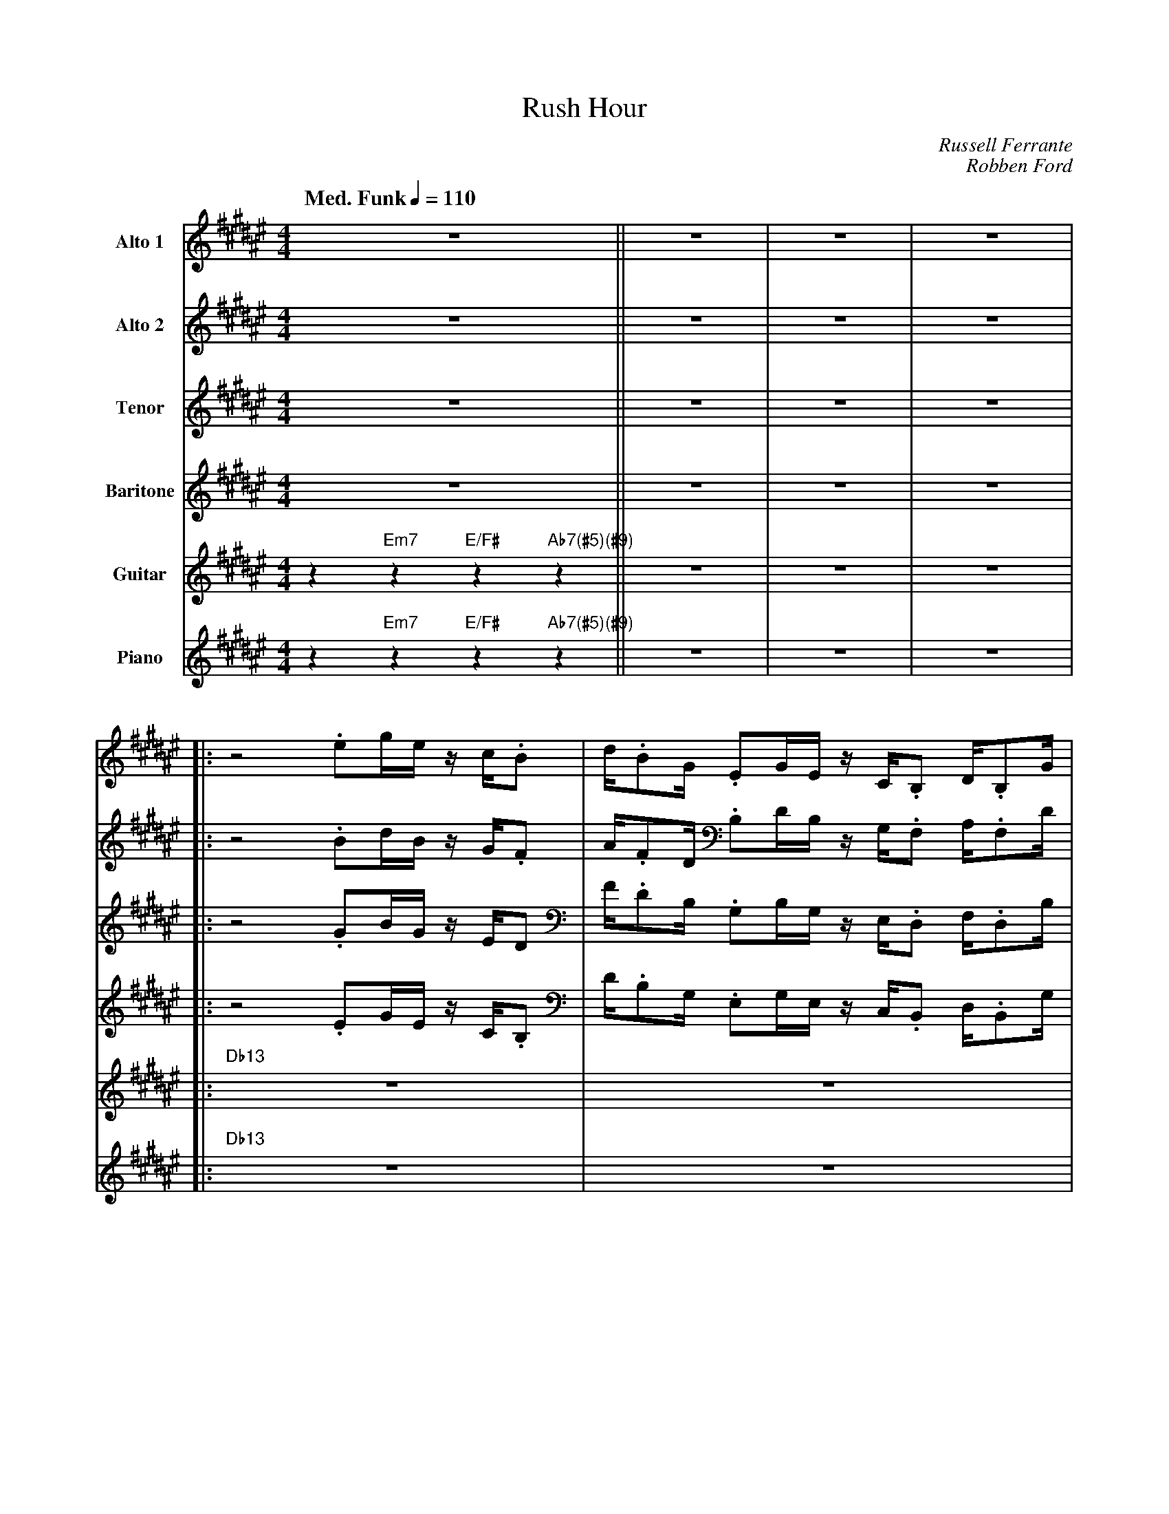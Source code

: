 X:1
%%MIDI chordname 13 0 4 7 10 14 17 21
%%MIDI chordname 13sus 0 5 7 10 14 17 21
%%MIDI chordname 7(#13) 0 4 7 10 14 17 22
%%MIDI chordname 7(#5)(#9) 0 4 8 10 15
T:Rush Hour
M:4/4
L:1/8
Q: "Med. Funk" 1/4=110  
C:Russell Ferrante
C:Robben Ford
Z:Luis Pablo Gasparotto
K:F#	
V:1 name="Alto 1"
%%MIDI program 65
V:2 name="Alto 2"
%%MIDI program 65
V:3 name="Tenor"
%%MIDI program 66
V:4 name="Baritone"
%%MIDI program 67
V:5 name="Guitar"
%%MIDI program 29
V:6 name="Piano"
%%MIDI program 1
%
[V:1] z8                                  || z8 | z8 | z8 |:
[V:2] z8                                  || z8 | z8 | z8 |:
[V:3] z8                                  || z8 | z8 | z8 |:
[V:4] z8                                  || z8 | z8 | z8 |:
[V:5] z2 "Em7"z2 "E/F#"z2 "Ab7(#5)(#9)"z2 || z8 | z8 | z8 |:
[V:6] z2 "Em7"z2 "E/F#"z2 "Ab7(#5)(#9)"z2 || z8 | z8 | z8 |:
%
[V:1] z4 .eg/e/    z/ c/.B  | d/.BG/    .EG/E/    z/ C/.B,   D/.B,G/    | 
[V:2] z4 .Bd/B/    z/ G/.F  | A/.FD/    .B,D/B,/  z/ G,/.F,  A,/.F,D/   |
[V:3] z4 .GB/G/    z/ E/D   | F/.DB,/   .G,B,/G,/ z/ E,/.D,  F,/.D,B,/  | 
[V:4] z4 .EG/E/    z/ C/.B, | D/.B,G,/  .E,G,/E,/ z/ C,/.B,, D,/.B,,G,/ | 
[V:5] "Db13"z8              | z8                                        | 
[V:6] "Db13"z8              | z8                                        | 
%
[V:1] .FG/E/-    E4 z2  | z3/ =E/  ^EG/E/    F/=A/c/e/   g/f/e/d/  |
[V:2] .CD/C/-    C4 z2  | z3/ B,/   CD/C/    D/F/G/B/    d/c/B/=A/ | 
[V:3] .A,B,/G,/- G,4 z2 | z3/ =G,/ ^G,B,/G,/ =A,/C/E/G/  B/=A/G/F/ |
[V:4] .F,G,/E,/- E,4 z2 | z3/ =E,/ ^E,G,/E,/ F,/=A,/C/E/ G/F/E/D/  |
[V:5] z8                | z2 "Db/A"z6                              |
[V:6] z8                | z2 "Db/A"z6                              |
%
[V:1] c4 .eg/e/    z/ c/.B  | d/.BG/    .EG/E/    z/ C/.B,   D/.B,G/    | 
[V:2] G4 .Bd/B/    z/ G/.F  | A/.FD/    .B,D/B,/  z/ G,/.F,  A,/.F,D/   |
[V:3] E4 .GB/G/    z/ E/D   | F/.DB,/   .G,B,/G,/ z/ E,/.D,  F,/.D,B,/  | 
[V:4] C4 .EG/E/    z/ C/.B, | D/.B,G,/  .E,G,/E,/ z/ C,/.B,, D,/.B,,G,/ | 
[V:5] "Db13"z8              | z8                                        |
[V:6] "Db13"z8              | z8                                        |
%
[V:1] .FG/E/-    E2  z3/ E/  z/ G/  z/ E/  |1 F/=A/c/e/   =e2  e2   d2               :|2
[V:2] .CD/C/-    C2  z3/ C/  z/ D/  z/ C/  |1 C/E/G/c/     B2  B2   B2               :|2 
[V:3] .A,B,/G,/- G,2 z3/ G,/ z/ B,/ z/ G,/ |1 =A,/C/E/G/  =G2  ^G2  G2               :|2
[V:4] .F,G,/E,/- E,2 z3/ E,/ z/ G,/ z/ E,/ |1 F,/=A,/C/E/ =E2  E2   D2               :|2
[V:5] z6 "Db/A"z2                          |1 "Db/A"z2 "Em7"z2 "E/F#"z2 "Ab7(#5)(#9)"z2 :|2
[V:6] z6 "Db/A"z2                          |1 "Db/A"z2 "Em7"z2 "E/F#"z2 "Ab7(#5)(#9)"z2 :|2
%
[V:1] F/=A/c/e/   =e2  e2   B,G,                |:
[V:2] C/E/G/c/     B2  B2   z2                  |: 
[V:3] =A,/C/E/G/  =G2  ^G2  z2                  |:
[V:4] F,/=A,/C/E/ =E2  E2   z2                  |:
[V:5] "Db/A"z2 "Em7"z2 "E/F#"z2 BG              |:
[V:6] "Db/A"z2 "Em7"z2 "E/F#"z2 "Ab7(#5)(#9)"z2 |:
%
[V:1] C8          | z2 (3zCB, (3=E2=D- (3DCB,      | G,B,/=A,/- A,6 | E2 F2 (3G2=A- (3AB=c        |
[V:2] z8          | z8                             | z8             | z8                          |
[V:3] z8          | z8                             | z8             | z8                          | 
[V:4] z8          | z8                             | z8             | z8                          | 
[V:5] c8          | z2 (3zcB (3=e2=d- (3dcB        | GB/=A/- A6     | e2 f2 (3g2=a- (3ab=c'       |
[V:6] "Db13sus"z8 | "Db7(#5)(#9)"z8                | "Gbm7"z8       | "B7(#13)"z8                 |
%
[V:1] =d8       | z2 (3=cEF (3c2B- (3BD=E   | (3=AB=G G6 |1 z6 B,2                              :|2 
[V:2] z8        | z8                        | z8         |1 z8                                  :|2   
[V:3] z8        | z8                        | z8         |1 z8                                  :|2
[V:4] z8        | z8                        | z8         |1 z8                                  :|2
[V:5] =d'8      | z2 (3=c'ef (3c'2b- (3bd=e | (3=ab=g g6 |1 z6 B2                               :|2
[V:6] "Cmaj7"z8 | "B7(#5)(#9)"z8            | "Em11"z8   |1 z2 "Em7"z2 "E/F#"z2 "Ab7(#5)(#9)"z2 :|2
%
[V:1] z8                                  !coda!|: 
[V:2] z8                                  !coda!|: 
[V:3] z8                                  !coda!|: 
[V:4] z8                                  !coda!|:
[V:5] z2 "Em7"z2 "E/F#"z2 "Ab7(#5)(#9)"z2 !coda!|:
[V:6] z2 "Em7"z2 "E/F#"z2 "Ab7(#5)(#9)"z2 !coda!|:
%
[V:1] "Db13sus"z8                        | "Eb9sus"z8       | "Db13sus"z8                        | "Db/A"z8    | 
[V:2] "Db13sus"z8                        | "Eb9sus"z8       | "Db13sus"z8                        | "Db/A"z8    | 
[V:3] "Db13sus"z8                        | "Eb9sus"z8       | "Db13sus"z8                        | "Db/A"z8    | 
[V:4] "Db13sus"z8                        | "Eb9sus"z8       | "Db13sus"z8                        | "Db/A"z8    |
[V:5] "Db13sus"z4 "Eb9sus"z2 "Db13sus"z2 | z2 "Eb9sus"z2 z4 | "Db13sus"z4 "Eb9sus"z2 "Db13sus"z2 | z2 "Db/A"z6 |
[V:6] "Db13sus"z4 "Eb9sus"z2 "Db13sus"z2 | z2 "Eb9sus"z2 z4 | "Db13sus"z4 "Eb9sus"z2 "Db13sus"z2 | z2 "Db/A"z6 |
%
[V:1] "Db13sus"z8                        | "Eb9sus"z8       | "Db13sus"z8                     | z2 "Em7"z2 "E/F#"z2 "Ab7(#5)(#9)"z2 | 
[V:2] "Db13sus"z8                        | "Eb9sus"z8       | "Db13sus"z8                     | z2 "Em7"z2 "E/F#"z2 "Ab7(#5)(#9)"z2 | 
[V:3] "Db13sus"z8                        | "Eb9sus"z8       | "Db13sus"z8                     | z2 "Em7"z2 "E/F#"z2 "Ab7(#5)(#9)"z2 | 
[V:4] "Db13sus"z8                        | "Eb9sus"z8       | "Db13sus"z8                     | z2 "Em7"z2 "E/F#"z2 "Ab7(#5)(#9)"z2 |
[V:5] "Db13sus"z4 "Eb9sus"z2 "Db13sus"z2 | z2 "Eb9sus"z2 z4 | "Db13sus"z4 "Eb9sus"z2 "Db/A"z2 | z2 "Em7"z2 "E/F#"z2 "Ab7(#5)(#9)"z2 |
[V:6] "Db13sus"z4 "Eb9sus"z2 "Db13sus"z2 | z2 "Eb9sus"z2 z4 | "Db13sus"z4 "Eb9sus"z2 "Db/A"z2 | z2 "Em7"z2 "E/F#"z2 "Ab7(#5)(#9)"z2 | 
%
[V:1] "Db13sus"z8                        | "Eb9sus"z8       | "Db13sus"z8                        | "Db/A"z8    | 
[V:2] "Db13sus"z8                        | "Eb9sus"z8       | "Db13sus"z8                        | "Db/A"z8    | 
[V:3] "Db13sus"z8                        | "Eb9sus"z8       | "Db13sus"z8                        | "Db/A"z8    | 
[V:4] "Db13sus"z8                        | "Eb9sus"z8       | "Db13sus"z8                        | "Db/A"z8    |
[V:5] "Db13sus"z4 "Eb9sus"z2 "Db13sus"z2 | z2 "Eb9sus"z2 z4 | "Db13sus"z4 "Eb9sus"z2 "Db13sus"z2 | z2 "Db/A"z6 |
[V:6] "Db13sus"z4 "Eb9sus"z2 "Db13sus"z2 | z2 "Eb9sus"z2 z4 | "Db13sus"z4 "Eb9sus"z2 "Db13sus"z2 | z2 "Db/A"z6 |
%
[V:1] "Db13sus"z8                        | "Eb9sus"z8       | "Db13sus"z8                     | z2 "Em7"z2 "E/F#"z2 "Ab7(#5)(#9)"z2 || 
[V:2] "Db13sus"z8                        | "Eb9sus"z8       | "Db13sus"z8                     | z2 "Em7"z2 "E/F#"z2 "Ab7(#5)(#9)"z2 || 
[V:3] "Db13sus"z8                        | "Eb9sus"z8       | "Db13sus"z8                     | z2 "Em7"z2 "E/F#"z2 "Ab7(#5)(#9)"z2 || 
[V:4] "Db13sus"z8                        | "Eb9sus"z8       | "Db13sus"z8                     | z2 "Em7"z2 "E/F#"z2 "Ab7(#5)(#9)"z2 ||
[V:5] "Db13sus"z4 "Eb9sus"z2 "Db13sus"z2 | z2 "Eb9sus"z2 z4 | "Db13sus"z4 "Eb9sus"z2 "Db/A"z2 | z2 "Em7"z2 "E/F#"z2 "Ab7(#5)(#9)"z2 ||
[V:6] "Db13sus"z4 "Eb9sus"z2 "Db13sus"z2 | z2 "Eb9sus"z2 z4 | "Db13sus"z4 "Eb9sus"z2 "Db/A"z2 | z2 "Em7"z2 "E/F#"z2 "Ab7(#5)(#9)"z2 || 
%
[V:1] "Db13sus"z8 | "Db7(#5)(#9)"z8 | "Gbm7"z8 | "B7(#13)"z8 |
[V:2] "Db13sus"z8 | "Db7(#5)(#9)"z8 | "Gbm7"z8 | "B7(#13)"z8 |
[V:3] "Db13sus"z8 | "Db7(#5)(#9)"z8 | "Gbm7"z8 | "B7(#13)"z8 |
[V:4] "Db13sus"z8 | "Db7(#5)(#9)"z8 | "Gbm7"z8 | "B7(#13)"z8 |
[V:5] "Db13sus"z8 | "Db7(#5)(#9)"z8 | "Gbm7"z8 | "B7(#13)"z8 |
[V:6] "Db13sus"z8 | "Db7(#5)(#9)"z8 | "Gbm7"z8 | "B7(#13)"z8 |
%
[V:1] "Cmaj7"z8   | "B7(#5)(#9)"z8  | "Em11"z8 |1 z2 "Em7"z2 "E/F#"z2 "Ab7(#5)(#9)"z2 :|2  
[V:2] "Cmaj7"z8   | "B7(#5)(#9)"z8  | "Em11"z8 |1 z2 "Em7"z2 "E/F#"z2 "Ab7(#5)(#9)"z2 :|2 
[V:3] "Cmaj7"z8   | "B7(#5)(#9)"z8  | "Em11"z8 |1 z2 "Em7"z2 "E/F#"z2 "Ab7(#5)(#9)"z2 :|2 
[V:4] "Cmaj7"z8   | "B7(#5)(#9)"z8  | "Em11"z8 |1 z2 "Em7"z2 "E/F#"z2 "Ab7(#5)(#9)"z2 :|2 
[V:5] "Cmaj7"z8   | "B7(#5)(#9)"z8  | "Em11"z8 |1 z2 "Em7"z2 "E/F#"z2 "Ab7(#5)(#9)"z2 :|2 
[V:6] "Cmaj7"z8   | "B7(#5)(#9)"z8  | "Em11"z8 |1 z2 "Em7"z2 "E/F#"z2 "Ab7(#5)(#9)"z2 :|2
%
[V:1] z2 "Em7"z2 "E/F#"z2 "Ab7(#5)(#9)"z2 !D.S.!|]  
[V:2] z2 "Em7"z2 "E/F#"z2 "Ab7(#5)(#9)"z2 !D.S.!|] 
[V:3] z2 "Em7"z2 "E/F#"z2 "Ab7(#5)(#9)"z2 !D.S.!|] 
[V:4] z2 "Em7"z2 "E/F#"z2 "Ab7(#5)(#9)"z2 !D.S.!|] 
[V:5] z2 "Em7"z2 "E/F#"z2 "Ab7(#5)(#9)"z2 !D.S.!|] 
[V:6] z2 "Em7"z2 "E/F#"z2 "Ab7(#5)(#9)"z2 !D.S.!|]
%% text Play Ending 1 till last solo
%% text
[V:1] !coda!z/ B/A/G/ .cz/c/ =c/A/d/B/ z/ B/A/G/                     | c/c/B/A/ .dz/B/ A/G/.c z/ =A/G/F/                     |
[V:2] !coda!z/ B/A/G/ .cz/c/ =c/A/d/B/ z/ B/A/G/                     | c/c/B/A/ .dz/B/ A/G/.c z/ =A/G/F/                     |
[V:3] !coda!z/ B,/A,/G,/ .Cz/C/ =C/A,/D/B,/ z/ B,/A,/G,/             | C/C/B,/A,/ .Dz/B,/ A,/G,/.C z/ =A,/G,/F,/             |
[V:4] !coda!z/ B,,/A,,/G,,/ .C,z/C,/ =C,/A,,/D,/B,,/ z/ B,,/A,,/G,,/ | C,/C,/B,,/A,,/ .D,z/B,,/ A,,/G,,/.C, z/ =A,,/G,,/F,,/ |
[V:5] !coda!"Db13sus"z4 "Eb9sus"z2 "Db13sus"z2                       | z2 "Eb9sus"z4 "Db13sus"z2                             |  
[V:6] !coda!"Db13sus"z4 "Eb9sus"z2 "Db13sus"z2                       | z2 "Eb9sus"z4 "Db13sus"z2                             |
%
[V:1] HG8      |]
[V:2] HE8      |] 
[V:3] HC8      |]
[V:4] H=A,,8   |]
[V:5] "Db/A"z8 |]
[V:6] "Db/A"z8 |]

